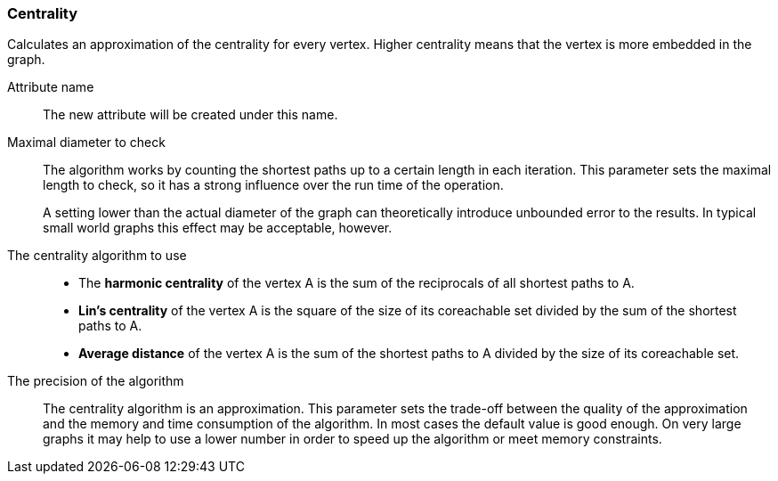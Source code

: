 ### Centrality

Calculates an approximation of the centrality for every vertex. Higher centrality means that
the vertex is more embedded in the graph.

====
[[name]] Attribute name::
The new attribute will be created under this name.

[[maxdiameter]] Maximal diameter to check::
The algorithm works by counting the shortest paths up to a certain length in each iteration.
This parameter sets the maximal length to check, so it has a strong influence over the run
time of the operation.
+
A setting lower than the actual diameter of the graph can theoretically introduce unbounded error
to the results. In typical small world graphs this effect may be acceptable, however.

[[algorithm]] The centrality algorithm to use::
- The **harmonic centrality** of the vertex A is the sum of the reciprocals of all shortest paths to
A.
- **Lin's centrality** of the vertex A is the square of the size of its coreachable set divided by
the sum of the shortest paths to A.
- **Average distance** of the vertex A is the sum of the shortest paths to A divided by the size of
its coreachable set.

[[bits]] The precision of the algorithm::
The centrality algorithm is an approximation. This parameter sets the trade-off between
the quality of the approximation and the memory and time consumption of the algorithm.
In most cases the default value is good enough. On very large graphs it may help to use
a lower number in order to speed up the algorithm or meet memory constraints.
====

